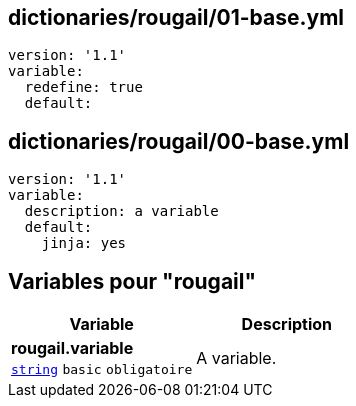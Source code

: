 == dictionaries/rougail/01-base.yml

[,yaml]
----
version: '1.1'
variable:
  redefine: true
  default:
----
== dictionaries/rougail/00-base.yml

[,yaml]
----
version: '1.1'
variable:
  description: a variable
  default:
    jinja: yes
----
== Variables pour "rougail"

[cols="107a,107a",options="header"]
|====
| Variable                                                                                                  | Description                                                                                               
| 
**rougail.variable** +
`https://rougail.readthedocs.io/en/latest/variable.html#variables-types[string]` `basic` `obligatoire`                                                                                                           | 
A variable.                                                                                                           
|====


